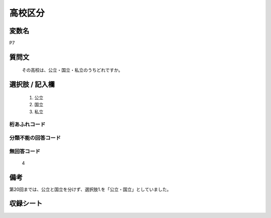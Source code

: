 .. title:: P7
.. rst-cllass:: item
====================================================================================================
高校区分
====================================================================================================

.. rst-class:: varname
変数名
==================

P7

.. rst-class:: question
質問文
==================


   その高校は、公立・国立・私立のうちどれですか。



.. rst-class:: answer
選択肢 / 記入欄
======================


     1. 公立

     2. 国立

     3. 私立




.. rst-class:: overflow
桁あふれコード
-------------------------------



.. rst-class:: not_available
分類不能の回答コード
-------------------------------------



.. rst-class:: not_available
無回答コード
-------------------------------------
  4


.. rst-class:: bikou
備考
==================

第20回までは、公立と国立を分けず、選択肢1.を「公立・国立」としていました。

.. rst-class:: include_sheet
収録シート
=======================================
.. hlist::
   :columns: 3


   * p1_1

   * p5b_1

   * p11c_1

   * p16d_1

   * p21e_1




.. index:: P7
